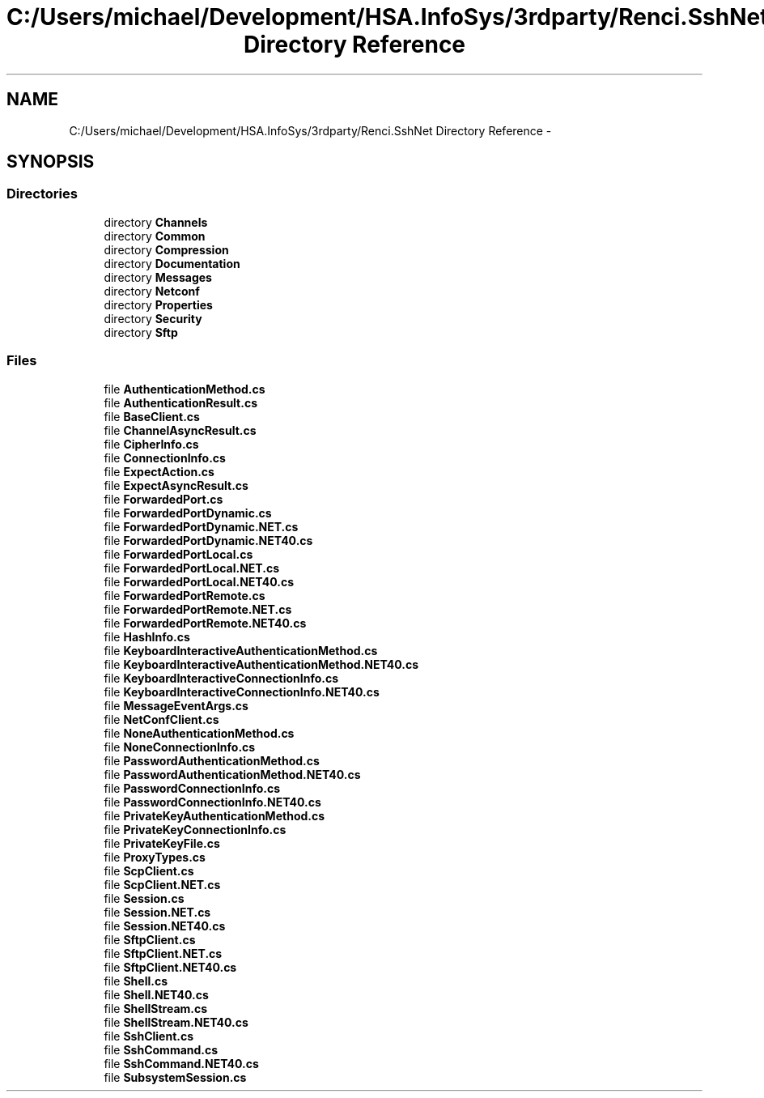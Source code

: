 .TH "C:/Users/michael/Development/HSA.InfoSys/3rdparty/Renci.SshNet Directory Reference" 3 "Fri Jul 5 2013" "Version 1.0" "HSA.InfoSys" \" -*- nroff -*-
.ad l
.nh
.SH NAME
C:/Users/michael/Development/HSA.InfoSys/3rdparty/Renci.SshNet Directory Reference \- 
.SH SYNOPSIS
.br
.PP
.SS "Directories"

.in +1c
.ti -1c
.RI "directory \fBChannels\fP"
.br
.ti -1c
.RI "directory \fBCommon\fP"
.br
.ti -1c
.RI "directory \fBCompression\fP"
.br
.ti -1c
.RI "directory \fBDocumentation\fP"
.br
.ti -1c
.RI "directory \fBMessages\fP"
.br
.ti -1c
.RI "directory \fBNetconf\fP"
.br
.ti -1c
.RI "directory \fBProperties\fP"
.br
.ti -1c
.RI "directory \fBSecurity\fP"
.br
.ti -1c
.RI "directory \fBSftp\fP"
.br
.in -1c
.SS "Files"

.in +1c
.ti -1c
.RI "file \fBAuthenticationMethod\&.cs\fP"
.br
.ti -1c
.RI "file \fBAuthenticationResult\&.cs\fP"
.br
.ti -1c
.RI "file \fBBaseClient\&.cs\fP"
.br
.ti -1c
.RI "file \fBChannelAsyncResult\&.cs\fP"
.br
.ti -1c
.RI "file \fBCipherInfo\&.cs\fP"
.br
.ti -1c
.RI "file \fBConnectionInfo\&.cs\fP"
.br
.ti -1c
.RI "file \fBExpectAction\&.cs\fP"
.br
.ti -1c
.RI "file \fBExpectAsyncResult\&.cs\fP"
.br
.ti -1c
.RI "file \fBForwardedPort\&.cs\fP"
.br
.ti -1c
.RI "file \fBForwardedPortDynamic\&.cs\fP"
.br
.ti -1c
.RI "file \fBForwardedPortDynamic\&.NET\&.cs\fP"
.br
.ti -1c
.RI "file \fBForwardedPortDynamic\&.NET40\&.cs\fP"
.br
.ti -1c
.RI "file \fBForwardedPortLocal\&.cs\fP"
.br
.ti -1c
.RI "file \fBForwardedPortLocal\&.NET\&.cs\fP"
.br
.ti -1c
.RI "file \fBForwardedPortLocal\&.NET40\&.cs\fP"
.br
.ti -1c
.RI "file \fBForwardedPortRemote\&.cs\fP"
.br
.ti -1c
.RI "file \fBForwardedPortRemote\&.NET\&.cs\fP"
.br
.ti -1c
.RI "file \fBForwardedPortRemote\&.NET40\&.cs\fP"
.br
.ti -1c
.RI "file \fBHashInfo\&.cs\fP"
.br
.ti -1c
.RI "file \fBKeyboardInteractiveAuthenticationMethod\&.cs\fP"
.br
.ti -1c
.RI "file \fBKeyboardInteractiveAuthenticationMethod\&.NET40\&.cs\fP"
.br
.ti -1c
.RI "file \fBKeyboardInteractiveConnectionInfo\&.cs\fP"
.br
.ti -1c
.RI "file \fBKeyboardInteractiveConnectionInfo\&.NET40\&.cs\fP"
.br
.ti -1c
.RI "file \fBMessageEventArgs\&.cs\fP"
.br
.ti -1c
.RI "file \fBNetConfClient\&.cs\fP"
.br
.ti -1c
.RI "file \fBNoneAuthenticationMethod\&.cs\fP"
.br
.ti -1c
.RI "file \fBNoneConnectionInfo\&.cs\fP"
.br
.ti -1c
.RI "file \fBPasswordAuthenticationMethod\&.cs\fP"
.br
.ti -1c
.RI "file \fBPasswordAuthenticationMethod\&.NET40\&.cs\fP"
.br
.ti -1c
.RI "file \fBPasswordConnectionInfo\&.cs\fP"
.br
.ti -1c
.RI "file \fBPasswordConnectionInfo\&.NET40\&.cs\fP"
.br
.ti -1c
.RI "file \fBPrivateKeyAuthenticationMethod\&.cs\fP"
.br
.ti -1c
.RI "file \fBPrivateKeyConnectionInfo\&.cs\fP"
.br
.ti -1c
.RI "file \fBPrivateKeyFile\&.cs\fP"
.br
.ti -1c
.RI "file \fBProxyTypes\&.cs\fP"
.br
.ti -1c
.RI "file \fBScpClient\&.cs\fP"
.br
.ti -1c
.RI "file \fBScpClient\&.NET\&.cs\fP"
.br
.ti -1c
.RI "file \fBSession\&.cs\fP"
.br
.ti -1c
.RI "file \fBSession\&.NET\&.cs\fP"
.br
.ti -1c
.RI "file \fBSession\&.NET40\&.cs\fP"
.br
.ti -1c
.RI "file \fBSftpClient\&.cs\fP"
.br
.ti -1c
.RI "file \fBSftpClient\&.NET\&.cs\fP"
.br
.ti -1c
.RI "file \fBSftpClient\&.NET40\&.cs\fP"
.br
.ti -1c
.RI "file \fBShell\&.cs\fP"
.br
.ti -1c
.RI "file \fBShell\&.NET40\&.cs\fP"
.br
.ti -1c
.RI "file \fBShellStream\&.cs\fP"
.br
.ti -1c
.RI "file \fBShellStream\&.NET40\&.cs\fP"
.br
.ti -1c
.RI "file \fBSshClient\&.cs\fP"
.br
.ti -1c
.RI "file \fBSshCommand\&.cs\fP"
.br
.ti -1c
.RI "file \fBSshCommand\&.NET40\&.cs\fP"
.br
.ti -1c
.RI "file \fBSubsystemSession\&.cs\fP"
.br
.in -1c
